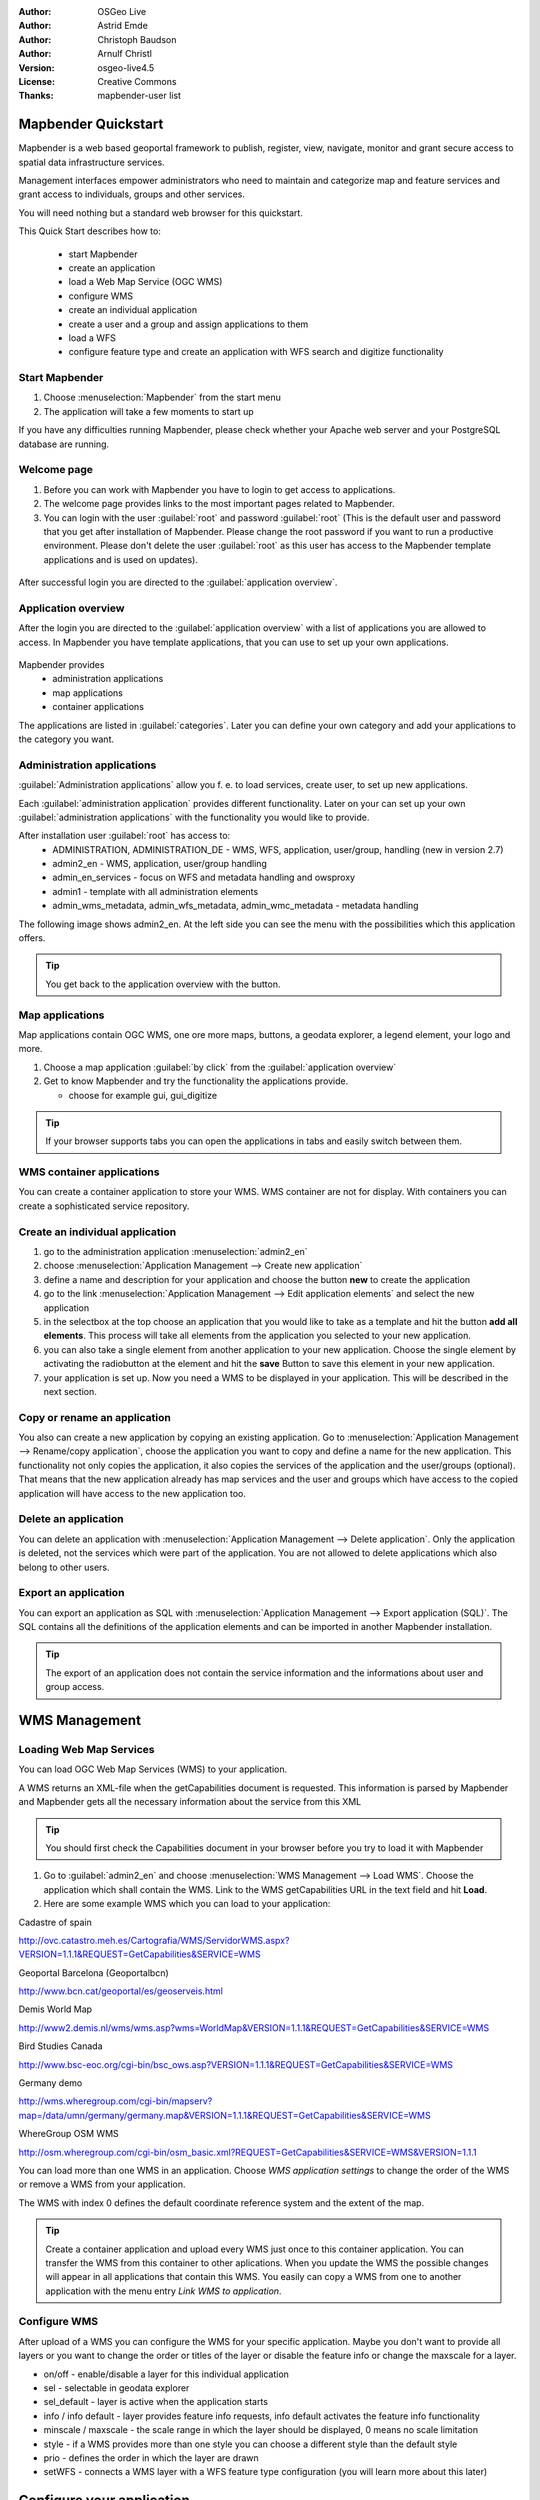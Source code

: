 :Author: OSGeo Live
:Author: Astrid Emde
:Author: Christoph Baudson
:Author: Arnulf Christl
:Version: osgeo-live4.5
:License: Creative Commons
:Thanks: mapbender-user list

.. _mapbender-quickstart:
 
.. image:: ../../images/project_logos/logo-Mapbender.png
  :scale: 100 %
  :alt: project logo
  :align: right

********************
Mapbender Quickstart 
********************

Mapbender is a web based geoportal framework to publish, register, view, navigate, monitor and grant secure access to spatial data infrastructure services. 

Management interfaces empower administrators who need to maintain and categorize map and feature services and grant access to individuals, groups and other services. 

You will need nothing but a standard web browser for this quickstart.

This Quick Start describes how to:

  * start Mapbender
  * create an application 
  * load a Web Map Service (OGC WMS)
  * configure WMS
  * create an individual application
  * create a user and a group and assign applications to them
  * load a WFS
  * configure feature type and create an application with WFS search and digitize functionality

Start Mapbender
===============

.. TBD: Add menu graphic to this uDig Quickstart

#. Choose  :menuselection:`Mapbender` from the start menu

#. The application will take a few moments to start up

If you have any difficulties running Mapbender, please check whether your Apache web server and your PostgreSQL database are running.

Welcome page
============

#. Before you can work with Mapbender you have to login to get access to applications.

#. The welcome page provides links to the most important pages related to Mapbender. 

#. You can login with the user :guilabel:`root` and password :guilabel:`root` (This is the default user and password that you get after installation of Mapbender. Please change the root password if you want to run a productive environment. Please don't delete the user :guilabel:`root` as this user has access to the Mapbender template applications and is used on updates).
  
  .. image:: ../../images/screenshots/800x600/mapbender_welcome.png
     :scale: 80

After successful login you are directed to the :guilabel:`application overview`.



Application overview
====================
After the login you are directed to the :guilabel:`application overview` with a list of applications you are allowed to access.
In Mapbender you have template applications, that you can use to set up your own applications.

  .. image:: ../../images/screenshots/800x600/mapbender_application_overview.png
     :scale: 80

Mapbender provides
   * administration applications
   * map applications
   * container applications

The applications are listed in :guilabel:`categories`. Later you can define your own category and add your applications to the category you want.


Administration applications
===========================

:guilabel:`Administration applications` allow you f. e. to load services, create user, to set up new applications. 

Each :guilabel:`administration application` provides different functionality. Later on your can set up your own :guilabel:`administration applications` with the functionality you would like to provide.

After installation user :guilabel:`root` has access to:
   * ADMINISTRATION, ADMINISTRATION_DE - WMS, WFS, application, user/group, handling (new in version 2.7)
   * admin2_en - WMS, application, user/group handling
   * admin_en_services - focus on WFS and metadata handling and owsproxy    
   * admin1 - template with all administration elements
   * admin_wms_metadata, admin_wfs_metadata, admin_wmc_metadata - metadata handling 

The following image shows admin2_en. At the left side you can see the menu with the possibilities which this application offers.

  .. image:: ../../images/screenshots/800x600/mapbender_admin2_en.png
     :scale: 80

.. tip:: You get back to the application overview with the |HOME| button.

  .. |HOME| image:: ../../images/screenshots/800x600/mapbender_home.png
     :scale: 100

Map applications
================
Map applications contain OGC WMS, one ore more maps, buttons, a geodata explorer, a legend element, your logo and more. 

#. Choose a map application :guilabel:`by click` from the :guilabel:`application overview`

#. Get to know Mapbender and try the functionality the applications provide.
   
   * choose for example gui, gui_digitize
     
  .. image:: ../../images/screenshots/800x600/mapbender_gui_digitize.png
     :scale: 80

.. tip:: If your browser supports tabs you can open the applications in tabs and easily switch between them.

WMS container applications
==========================
You can create a container application to store your WMS. WMS container are not for display. With containers you can create a sophisticated service repository.

  .. image:: ../../images/screenshots/800x600/mapbender_container.png
     :scale: 60

Create an individual application
=================================

#. go to the administration application :menuselection:`admin2_en` 

#. choose :menuselection:`Application Management --> Create new application`

#. define a name and description for your application and choose the button **new** to create the application

#. go to the link :menuselection:`Application Management --> Edit application elements` and select the new application

#. in the selectbox at the top choose an application that you would like to take as a template and hit the button **add all elements**. This process will take all elements from the application you selected to your new application.

#. you can also take a single element from another application to your new application. Choose the single element by activating the radiobutton at the element and hit the **save** Button to save this element in your new application.

#. your application is set up. Now you need a WMS to be displayed in your application. This will be described in the next section.


Copy or rename an application
=============================
You also can create a new application by copying an existing application. Go to :menuselection:`Application Management --> Rename/copy application`, choose the application you want to copy and define a name for the new application. This functionality not only copies the application, it also copies the services of the application and the user/groups (optional). That means that the new application already has map services and the user and groups which have access to the copied application will have access to the new application too.

Delete an application
=====================
You can delete an application with :menuselection:`Application Management --> Delete application`. Only the application is deleted, not the services which were part of the application. 
You are not allowed to delete applications which also belong to other users.

Export an application
=====================
You can export an application as SQL with :menuselection:`Application Management --> Export application (SQL)`. The SQL contains all the definitions of the application elements and can be imported in another Mapbender installation. 

.. tip:: The export of an application does not contain the service information and the informations about user and group access.

**************
WMS Management
**************

Loading Web Map Services
========================
You can load OGC Web Map Services (WMS) to your application.

A WMS returns an XML-file when the getCapabilities document is requested. This information is parsed by Mapbender and Mapbender gets all the necessary information about the service from this XML

.. tip:: You should first check the Capabilities document in your browser before you try to load it with Mapbender


#. Go to :guilabel:`admin2_en` and choose :menuselection:`WMS Management --> Load WMS`. Choose the application which shall contain the WMS. Link to the WMS getCapabilities URL in the text field and hit **Load**.

#. Here are some example WMS which you can load to your application:

Cadastre of spain

http://ovc.catastro.meh.es/Cartografia/WMS/ServidorWMS.aspx?VERSION=1.1.1&REQUEST=GetCapabilities&SERVICE=WMS

Geoportal Barcelona (Geoportalbcn)

http://www.bcn.cat/geoportal/es/geoserveis.html

Demis World Map 

http://www2.demis.nl/wms/wms.asp?wms=WorldMap&VERSION=1.1.1&REQUEST=GetCapabilities&SERVICE=WMS

Bird Studies Canada 

http://www.bsc-eoc.org/cgi-bin/bsc_ows.asp?VERSION=1.1.1&REQUEST=GetCapabilities&SERVICE=WMS

Germany demo 

http://wms.wheregroup.com/cgi-bin/mapserv?map=/data/umn/germany/germany.map&VERSION=1.1.1&REQUEST=GetCapabilities&SERVICE=WMS 

WhereGroup OSM WMS 

http://osm.wheregroup.com/cgi-bin/osm_basic.xml?REQUEST=GetCapabilities&SERVICE=WMS&VERSION=1.1.1
 
.. image::../../images/screenshots/800x600/mapbender_admin2_en.png
  :scale: 80

You can load more than one WMS in an application. Choose *WMS application settings* to change the order of the WMS or remove a WMS from your application.

The WMS with index 0 defines the default coordinate reference system and the extent of the map.

.. tip:: Create a container application and upload every WMS just once to this container application. You can transfer the WMS from this container to other aplications. When you update the WMS the possible changes will appear in all applications that contain this WMS. You easily can copy a WMS from one to another application with the menu entry *Link WMS to application*.
	

Configure WMS
=============
After upload of a WMS you can configure the WMS for your specific application. Maybe you don't want to provide all layers or you want to change the order or titles of the layer or disable the feature info or change the maxscale for a layer.

.. image:: ../../images/screenshots/800x600/mapbender_wms_application_settings.png
  :scale: 80

* on/off - enable/disable a layer for this individual application
* sel - selectable in geodata explorer
* sel_default - layer is active when the application starts
* info / info default - layer provides feature info requests, info default activates the feature info functionality
* minscale / maxscale - the scale range in which the layer should be displayed, 0 means no scale limitation
* style - if a WMS provides more than one style you can choose a different style than the default style
* prio - defines the order in which the layer are drawn
* setWFS - connects a WMS layer with a WFS feature type configuration (you will learn more about this later)


**************************
Configure your application
**************************
Now you should get an idea how easy it is to change a Mapbender application without changes in the code. 

When you select an element for example **mapframe1** by click on the radiobutton you see that the element has a lot of attributes. These attributes are HTML attributes. By defining a Mapbender element you define an HTML element. On start of your application Mapbender will create an HTML page from all defined elements.

	* id - unique name for the element
	* on/off - enable/disable an element
	* title - name which will be displayed as tooltip or tab
	* HTML-TAG/CLOSE-TAG - type of HTML element to create for example div, img
	* top, left - define the position of the element (for fixed layouts)
	* width/height - define the size of the element

Some elements have element variables which allows the user to set parameters for an element. The element variables can be JavaScript variables, PHP variables, references to CSS files or CSS text definitions. 

Examples for element variables:

* the copyright element has an element variable to set the copyright text
* the overview element (overview map) has an element variable to define which WMS is used for the overview map
* treeGDE (geodata explorer) has element variables to define the style of the geodata explorer


Try it yourself
===============
* change the size of the mapframe (element mapframe1)
* change the logo image - choose foss4g-logo as image (element logo)
* set the background-color (element body element-variable css_class_bg)
* move your buttons (change left and top of your element to another pixel position)
* change the copyright text

*************************
User and group management
*************************
An access to Mapbender always requires authentication. This user has permissions to access one or a set of applications and the services (WMS, WFS) which are assigned to these applications.

There is no inherent difference between roles like :guilabel:`guest`, :guilabel:`operator` or :guilabel:`administrator`. The :guilabel:`role` of a user depends on the functionality and services the user has access through his applications.


Create a user
=============

#. To create a user go to :guilabel:`admin2_en` and select :menuselection:`User Management --> Create and edit user`

#. Choose a name and a password for your user. 

.. image:: ../../images/screenshots/800x600/mapbender_create_user.png
     :scale: 80 


Create a group
==============
#. Create a group by :menuselection:`User Management --> Create and edit group`. Define a name and a description for your group.


**Assign applications to user/group**

#. Assign a user to a group by :menuselection:`User Management --> Add one user to several groups` or by the link :menuselection:`User Management --> Add several users to one group`

#. Assign an application to a user by :menuselection:`User Management --> Allow one user to access several applications`

#. Assign an application to a group by :menuselection:`User Management --> Allow one group to access several applications`

.. tip:: If you want to grant a user write access to an application you have to use :menuselection:`User Management --> Assign to edit an application to a user`.

#. Logout from Mapbender with the |LOGOUT| button.

#. Login as the new user

#. What happens when the user has access to one or more than one application?

  .. |LOGOUT| image:: ../../images/screenshots/800x600/mapbender_logout.png
     :scale: 100

**************
WFS management
**************
Mapbender supports OGC Web Feature Service WFS 1.0.0 and 1.1.0. A WFS can be used in Mapbender applications for different functionalities:

* search
* spatial search
* digitizing
* list informations
* generation of tooltips

To use a WFS you have to load a WFS in Mapbender and generate feature type configurations.

Afterwards you have to grant access to your new feature type configuration to an application before you can use it.

If you want to set up an application with WFS digitizing you need a WFS which supports transactions (WFS-T). You can for example use the software GeoServer or deegree to set up a WFS-T.

Loading Web Feature Services
============================
The modules to configure WFS are integrated in the administration application **admin_en_services**.

.. tip:: You should first check the WFS getCapabilities document in your browser before you try to load it in Mapbender.

#. Go to *admin_en_services* and choose *WFS Management --> Load WFS*. Choose any application in the application list. Link to the WFS getCapabilities URL in the text field and hit **Load**.

Demo WFS

http://wms.wheregroup.com/geoserver/wfs?REQUEST=getCapabilities&VERSION=1.0.0&SERVICE=WFS


.. image:: ../../images/screenshots/800x600/mapbender_loadWFS.png
     :scale: 80 

Create a WFS feature type configuration
========================================
The next step is to set up a configuration for a feature type. After the configuration and authorization of an application, the configuration can be used in your applications.

.. image:: ../../images/screenshots/800x600/mapbender_configure_WFS_featureType.png
     :scale: 80 

Configuration

#. first you have to choose a WFS from the selectbox *Select WFS*. All feature types of this WFS will be listed
#. choose the feature type that you want to configure
#. after selection of the feature type a couple of fields appear (configuration fields, attribute fields)
#. define an abstract and label for your search. 
#. define the text on the search button (f. e. ok or search)
#. in the style and result-style block you can define css-text
#. define a buffer which will be used when zoomed on a result object
#. choose the geometry column
#. search / pos - define the columns to offer in your search and the order (pos for position) in which they shall be listed
#. minimum_input (**Search**) - define the minimum input for the field
#. label - define a label for the search column  
#. show - define the columns which you want to show in the result list and define the position
#. show_detail - define the columns which shall be displayed in the detail information window which provides informations about a single object
#. mandatory (**digitizing**) - the column has to be set and can't be left empty
#. edit (**digitizing**) - define which columns you want to offer for digitizing
#. html - offer selectbox, datepicker, checkbox, textarea or file upload instead of a simple inputfield
#. auth - here you can define authorization to get user dependent access to feature objects.  
#. operator - (**Search**) - define which operator to use for the search.
#. helptext - define a help text for every field.
#. category - you can define categories. The attribut will be assigned to this category and will be displayed in a tab with the name of the category.
#. **save** your settings
#. your configuration will get a configuration id


.. image:: ../../images/screenshots/800x600/mapbender_configure_WFS_featureType_attribute_table.png
     :scale: 80 

Assign a feature type configuration to an application
=====================================================
Your new configuration has to be assigned to one or more applications. This is done in *WFS configuration -> Assign WFS conf to application*.

#. Choose your WFS
#. Choose the application
#. Move your configuration to the *GUI configuration list* on the right

.. image:: ../../images/screenshots/800x600/mapbender_set_featureType_access.png
     :scale: 80 


Set up WFS search
=================
To enable your feature type configuration in an application go to *admin_en_services -> Edit application elements* choose your application and go to the element *gazetteerWFS*. The elements has an element variable *wfsConfIdString*. Here you can list you WFS configuraton ids (comma separated). In the order of the list the searches will be displayed in the application.

.. image:: ../../images/screenshots/800x600/mapbender_wfsConfIdString.png
     :scale: 80 

Have a look how the search could appear in an application. In this example there is a search frame at the left where you can search for Mapbender User. You can run a spatial search and define a region to search or you can do an alphanumeric search. The search results are displayed in a result table. On click on a result entry Mapbender zooms to the location and detail information is displayed.

.. image:: ../../images/screenshots/800x600/mapbender_WFS_search.png
     :scale: 100

Set up a WFS digitize functionality
===================================
The easiest way to get an application that supports WFS digitizing is to copy gui_digitize. Now you only have to connect a WMS layer with your feature type configuration. This is done in *WMS application settings* with the button *set WFS* in the layer-list. Hit the button and select your configuration id.

.. tip::Make sure that the WMS layer which is connected with the WFS configuration id supports feature info. This is how Mapbender decides whether to send a WFS getFeature request or not.

Now you can search with the spatial search at the right for existing objects which are displayed in a seach result frame. The objects can be updated (move object, add basepoint, edit attributes, split line, continue line, merge polygons...). You also can create new objects.

.. image:: ../../images/screenshots/800x600/mapbender_gui_digitize.png
     :scale: 80 

Things to try
=============

Here are some additional challenges for you to try:

#. Try to load some WMS in your application. Try to configure your WMS with :menuselection:`Configure WMS access --> WMS application settings`.

#. Try to create an individual application - change the background-color, move the buttons, change the size of the map (element mapframe1). :menuselection:`Application Management --> Edit application elements`.


What Next?
==========

This is only the first step on the road to using Mapbender. There is a lot more functionality you can try.

Mapbender Project home

  http://www.mapbender.org/

You find tutorials at

  http://www.mapbender.org/Tutorials

Try the tutorial in english language

  http://www.mapbender.org/Mapbender_Tutorial_en

Get to know Mapbender on 
	
	http://projects.mapbender.orgeo.org

Get involved in the project

	http://www.mapbender.org/Community
